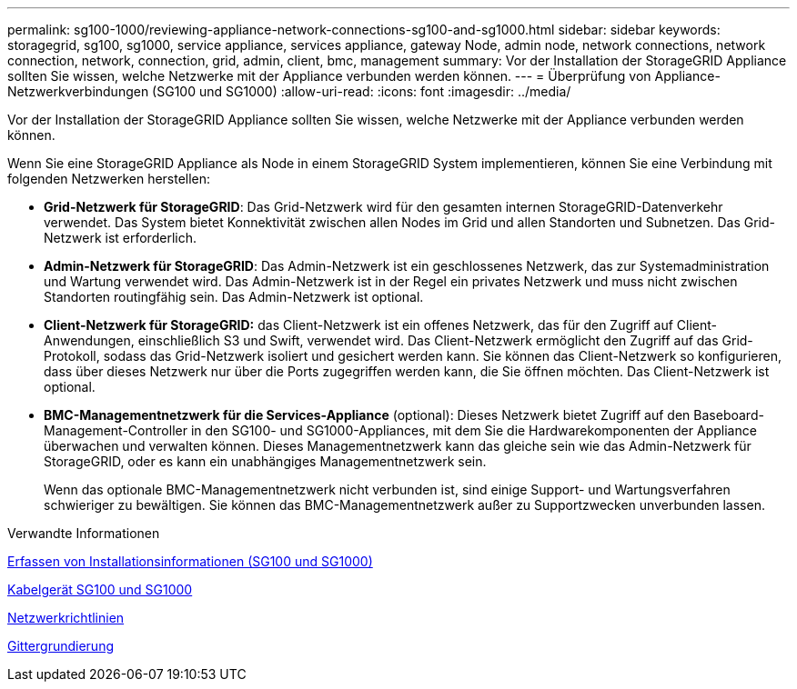 ---
permalink: sg100-1000/reviewing-appliance-network-connections-sg100-and-sg1000.html 
sidebar: sidebar 
keywords: storagegrid, sg100, sg1000, service appliance, services appliance, gateway Node, admin node, network connections, network connection, network, connection, grid, admin, client, bmc, management 
summary: Vor der Installation der StorageGRID Appliance sollten Sie wissen, welche Netzwerke mit der Appliance verbunden werden können. 
---
= Überprüfung von Appliance-Netzwerkverbindungen (SG100 und SG1000)
:allow-uri-read: 
:icons: font
:imagesdir: ../media/


[role="lead"]
Vor der Installation der StorageGRID Appliance sollten Sie wissen, welche Netzwerke mit der Appliance verbunden werden können.

Wenn Sie eine StorageGRID Appliance als Node in einem StorageGRID System implementieren, können Sie eine Verbindung mit folgenden Netzwerken herstellen:

* *Grid-Netzwerk für StorageGRID*: Das Grid-Netzwerk wird für den gesamten internen StorageGRID-Datenverkehr verwendet. Das System bietet Konnektivität zwischen allen Nodes im Grid und allen Standorten und Subnetzen. Das Grid-Netzwerk ist erforderlich.
* *Admin-Netzwerk für StorageGRID*: Das Admin-Netzwerk ist ein geschlossenes Netzwerk, das zur Systemadministration und Wartung verwendet wird. Das Admin-Netzwerk ist in der Regel ein privates Netzwerk und muss nicht zwischen Standorten routingfähig sein. Das Admin-Netzwerk ist optional.
* *Client-Netzwerk für StorageGRID:* das Client-Netzwerk ist ein offenes Netzwerk, das für den Zugriff auf Client-Anwendungen, einschließlich S3 und Swift, verwendet wird. Das Client-Netzwerk ermöglicht den Zugriff auf das Grid-Protokoll, sodass das Grid-Netzwerk isoliert und gesichert werden kann. Sie können das Client-Netzwerk so konfigurieren, dass über dieses Netzwerk nur über die Ports zugegriffen werden kann, die Sie öffnen möchten. Das Client-Netzwerk ist optional.
* *BMC-Managementnetzwerk für die Services-Appliance* (optional): Dieses Netzwerk bietet Zugriff auf den Baseboard-Management-Controller in den SG100- und SG1000-Appliances, mit dem Sie die Hardwarekomponenten der Appliance überwachen und verwalten können. Dieses Managementnetzwerk kann das gleiche sein wie das Admin-Netzwerk für StorageGRID, oder es kann ein unabhängiges Managementnetzwerk sein.
+
Wenn das optionale BMC-Managementnetzwerk nicht verbunden ist, sind einige Support- und Wartungsverfahren schwieriger zu bewältigen. Sie können das BMC-Managementnetzwerk außer zu Supportzwecken unverbunden lassen.



.Verwandte Informationen
xref:gathering-installation-information-sg100-and-sg1000.adoc[Erfassen von Installationsinformationen (SG100 und SG1000)]

xref:cabling-appliance-sg100-and-sg1000.adoc[Kabelgerät SG100 und SG1000]

xref:../network/index.adoc[Netzwerkrichtlinien]

xref:../primer/index.adoc[Gittergrundierung]
